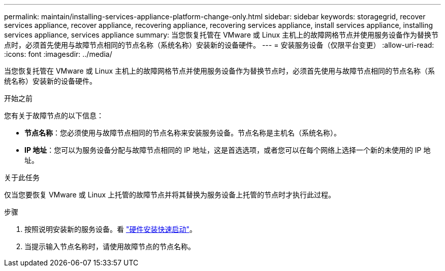 ---
permalink: maintain/installing-services-appliance-platform-change-only.html 
sidebar: sidebar 
keywords: storagegrid, recover services appliance, recover appliance, recovering appliance, recovering services appliance, install services appliance, installing services appliance, services appliance 
summary: 当您恢复托管在 VMware 或 Linux 主机上的故障网格节点并使用服务设备作为替换节点时，必须首先使用与故障节点相同的节点名称（系统名称）安装新的设备硬件。 
---
= 安装服务设备（仅限平台变更）
:allow-uri-read: 
:icons: font
:imagesdir: ../media/


[role="lead"]
当您恢复托管在 VMware 或 Linux 主机上的故障网格节点并使用服务设备作为替换节点时，必须首先使用与故障节点相同的节点名称（系统名称）安装新的设备硬件。

.开始之前
您有关于故障节点的以下信息：

* *节点名称*：您必须使用与故障节点相同的节点名称来安装服务设备。节点名称是主机名（系统名称）。
* *IP 地址*：您可以为服务设备分配与故障节点相同的 IP 地址，这是首选选项，或者您可以在每个网络上选择一个新的未使用的 IP 地址。


.关于此任务
仅当您要恢复 VMware 或 Linux 上托管的故障节点并将其替换为服务设备上托管的节点时才执行此过程。

.步骤
. 按照说明安装新的服务设备。看 https://docs.netapp.com/us-en/storagegrid-appliances/installconfig/index.html["硬件安装快速启动"^]。
. 当提示输入节点名称时，请使用故障节点的节点名称。


